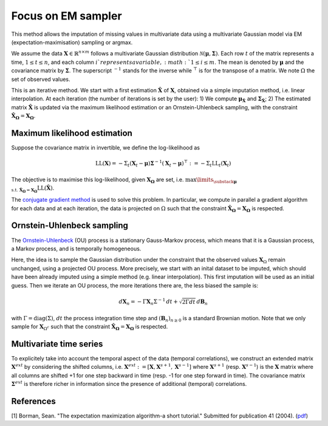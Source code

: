 Focus on EM sampler
===================

This method allows the imputation of missing values in multivariate data using a multivariate Gaussian model
via EM (expectation-maximisation) sampling or argmax.

We assume the data :math:`\mathbf{X} \in \mathbb{R}^{n \times m}` follows a 
multivariate Gaussian distribution :math:`\mathcal{N}(\mathbf{\mu}, \mathbf{\Sigma})`. 
Each row :math:`t` of the matrix represents a time, :math:`1 \leq  t \leq n`, 
and each column :math:`i`represents a variable, :math:`1 \leq  i \leq m`.
The mean is denoted by :math:`\mathbf{\mu}` and the covariance matrix by :math:`\mathbf{\Sigma}`.
The superscript :math:`^{-1}` stands for the inverse while :math:`^\top` is for the transpose of a matrix.
We note :math:`\Omega` the set of observed values.

This is an iterative method. 
We start with a first estimation :math:`\mathbf{\hat{X}}` of :math:`\mathbf{X}`, obtained via a simple
imputation method, i.e. linear interpolation.  
At each iteration (the number of iterations is set by the user):
1) We compute :math:`\mathbf{\mu}_{\mathbf{\hat{X}}}` and :math:`\mathbf{\Sigma}_\mathbf{\hat{X}}`;
2) The estimated matrix :math:`\mathbf{\hat{X}}` is updated via the maximum likelihood estimation or an Ornstein-Uhlenbeck sampling,
with the constraint :math:`\mathbf{\hat{X}_{\Omega}} = \mathbf{X_{\Omega}}`.



Maximum likelihood estimation
*****************************
Suppose the covariance matrix in invertible, we define the log-likelihood as 

.. math::

    \text{LL}(\mathbf{X}) = - \Sigma_t (\mathbf{X}_t -  \mathbf{\mu}) \mathbf{\Sigma}^{-1} 
    (\mathbf{X}_t -  \mathbf{\mu})^\top 
    := - \Sigma_t \text{LL}_t (\mathbf{X}_t)

The objective is to maximise this log-likelihood, given :math:`\mathbf{X_{\Omega}}` are set, i.e. 
:math:`\max \limits_{\substack{ \mathbf{\mu} \\ \text{ s.t. } \mathbf{\hat{X}_{\Omega}} = \mathbf{X_{\Omega}} }} \text{LL}(\mathbf{\hat{X}})`.

The `conjugate gradient method <https://en.wikipedia.org/wiki/Conjugate_gradient_method#:~:text=In%20mathematics,%20the%20conjugate%20gradient,whose%20matrix%20is%20positive-definite.>`__ is used to solve this problem. 
In particular, we compute in parallel a gradient algorithm for each data and at each iteration, 
the data is projected on :math:`\Omega` such that the constraint :math:`\mathbf{\hat{X}_{\Omega}} = \mathbf{X_{\Omega}}` is respected. 



Ornstein-Uhlenbeck sampling 
***************************
The `Ornstein-Uhlenbeck <https://en.wikipedia.org/wiki/Ornstein%E2%80%93Uhlenbeck_process#:~:text=The%20Ornstein%E2%80%93Uhlenbeck%20process%20is%20a%20stationary%20Gauss%E2%80%93Markov%20process,the%20space%20and%20time%20variables.>`__ (OU) process is a stationary Gauss-Markov process, which means that it is a Gaussian process, 
a Markov process, and is temporally homogeneous.

Here, the idea is to sample the Gaussian distribution under the constraint that the observed values :math:`\mathbf{X}_{\Omega}` 
remain unchanged, using a projected OU process.
More precisely, we start with an inital dataset to be imputed, which should have been already imputed using a 
simple method (e.g. linear interpolation). This first imputation will be used as an initial guess.
Then we iterate an OU process, the more iterations there are, the less biased the sample is:

.. math::

    d\mathbf{X}_n = - \Gamma \mathbf{X}_n \Sigma^{-1} \,dt + \sqrt{2 \Gamma dt} \, d\mathbf{B}_n

with :math:`\Gamma = \text{diag}(\Sigma)`, :math:`dt` the process integration time step 
and :math:`(\mathbf{B}_n)_{n\geq 0}` is a standard Brownian motion.
Note that we only sample for :math:`\mathbf{X}_{\Omega^c}` such that the constraint 
:math:`\mathbf{\hat{X}_{\Omega}} = \mathbf{X_{\Omega}}` is respected. 


Multivariate time series
************************

To explicitely take into account the temporal aspect of the data 
(temporal correlations), we construct an extended matrix :math:`\mathbf{X}^{ext}` 
by considering the shifted columns, i.e.
:math:`\mathbf{X}^{ext} := [\mathbf{X}, \mathbf{X}^{s+1}, \mathbf{X}^{s-1}]` where
:math:`\mathbf{X}^{s+1}` (resp. :math:`\mathbf{X}^{s-1}`) is the :math:`\mathbf{X}` matrix 
where all columns are shifted +1 for one step backward in time (resp. -1 for one step forward in time).
The covariance matrix :math:`\mathbf{\Sigma}^{ext}` is therefore richer in information since the presence of additional 
(temporal) correlations.

.. image:: images/extended_matrix.png






References
**********
[1] Borman, Sean. "The expectation maximization algorithm-a short tutorial." Submitted for publication 41 (2004).
(`pdf <https://www.lri.fr/~sebag/COURS/EM_algorithm.pdf>`__)
